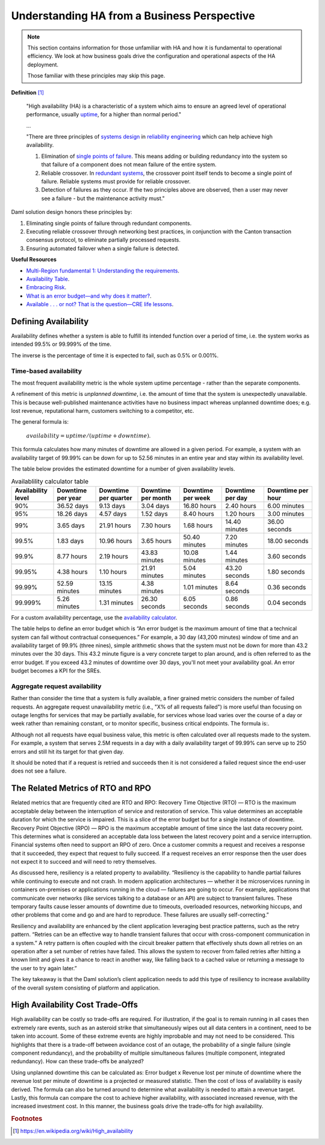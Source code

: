 .. Copyright (c) 2023 Digital Asset (Switzerland) GmbH and/or its affiliates. All rights reserved.
.. SPDX-License-Identifier: Apache-2.0

Understanding HA from a Business Perspective
############################################

.. NOTE::
    This section contains information for those unfamiliar with HA and how it is fundamental to operational efficiency. We look at how business goals drive the configuration and operational aspects of the HA deployment. 
    
    Those familiar with these principles may skip this page.

**Definition**
[#f1]_

    "High availability (HA) is a characteristic of a system which aims to ensure an agreed level of operational performance, usually `uptime <https://en.wikipedia.org/wiki/Uptime>`_, for a higher than normal period."

    ...

    "There are three principles of `systems design <https://en.wikipedia.org/wiki/Systems_design>`_ in `reliability engineering <https://en.wikipedia.org/wiki/Reliability_engineering>`_ which can help achieve high availability.

    1. Elimination of `single points of failure <https://en.wikipedia.org/wiki/Single_point_of_failure>`_. This means adding or building redundancy into the system so that failure of a component does not mean failure of the entire system.
    2. Reliable crossover. In `redundant systems <https://en.wikipedia.org/wiki/Redundancy_(engineering)>`_, the crossover point itself tends to become a single point of failure. Reliable systems must provide for reliable crossover.
    3. Detection of failures as they occur. If the two principles above are observed, then a user may never see a failure - but the maintenance activity must."
    
Daml solution design honors these principles by:

1. Eliminating single points of failure through redundant components.
2. Executing reliable crossover through networking best practices, in conjunction with the Canton transaction consensus protocol, to eliminate partially processed requests. 
3. Ensuring automated failover when a single failure is detected. 

**Useful Resources**

* `Multi-Region fundamental 1: Understanding the requirements <https://docs.aws.amazon.com/whitepapers/latest/aws-multi-region-fundamentals/multi-region-fundamental-1-understanding-the-requirements.html>`_.
* `Availability Table <https://sre.google/sre-book/availability-table/>`_.
* `Embracing Risk <https://sre.google/sre-book/embracing-risk/#risk-management_measuring-service-risk_aggregate-availability-equation>`_.
* `What is an error budget—and why does it matter? <https://www.atlassian.com/incident-management/kpis/error-budget#:~:text=An%20error%20budget%20is%20the,can%20fail%20without%20contractual%20consequences.>`_.
* `Available . . . or not? That is the question—CRE life lessons <https://cloud.google.com/blog/products/gcp/available-or-not-that-is-the-question-cre-life-lessons>`_.

Defining Availability
*********************

Availability defines whether a system is able to fulfill its intended function over a period of time, i.e. the system works as intended 99.5% or 99.999% of the time. 

The inverse is the percentage of time it is expected to fail, such as 0.5% or 0.001%. 

Time-based availability
=======================

The most frequent availability metric is the whole system uptime percentage - rather than the separate components. 

A refinement of this metric is *unplanned downtime*, i.e. the amount of time that the system is unexpectedly unavailable. This is because well-published maintenance activities have no business impact whereas unplanned downtime does; e.g. lost revenue, reputational harm, customers switching to a competitor, etc.

The general formula is: 

    :math:`availability = uptime / (uptime + downtime)`.

This formula calculates how many minutes of downtime are allowed in a given period. For example, a system with an availability target of 99.99% can be down for up to 52.56 minutes in an entire year and stay within its availability level. 

The table below provides the estimated downtime for a number of given availability levels. 

.. list-table:: Availablility calculator table
   :widths: 14 14 14 14 14 14 16
   :header-rows: 1

   - * Availability level
     * Downtime per year
     * Downtime per quarter
     * Downtime per month 
     * Downtime per week 
     * Downtime per day 
     * Downtime per hour
   - * 90%
     * 36.52 days
     * 9.13 days
     * 3.04 days
     * 16.80 hours
     * 2.40 hours
     * 6.00 minutes
   - * 95%
     * 18.26 days
     * 4.57 days
     * 1.52 days
     * 8.40 hours
     * 1.20 hours
     * 3.00 minutes
   - * 99%
     * 3.65 days
     * 21.91 hours
     * 7.30 hours
     * 1.68 hours
     * 14.40 minutes
     * 36.00 seconds
   - * 99.5%
     * 1.83 days
     * 10.96 hours
     * 3.65 hours
     * 50.40 minutes
     * 7.20 minutes
     * 18.00 seconds
   - * 99.9%
     * 8.77 hours
     * 2.19 hours
     * 43.83 minutes
     * 10.08 minutes
     * 1.44 minutes
     * 3.60 seconds
   - * 99.95%
     * 4.38 hours
     * 1.10 hours
     * 21.91 minutes
     * 5.04 minutes
     * 43.20 seconds
     * 1.80 seconds
   - * 99.99%
     * 52.59 minutes
     * 13.15 minutes
     * 4.38 minutes
     * 1.01 minutes
     * 8.64 seconds
     * 0.36 seconds
   - * 99.999%
     * 5.26 minutes
     * 1.31 minutes
     * 26.30 seconds
     * 6.05 seconds
     * 0.86 seconds
     * 0.04 seconds


    


For a custom availability percentage, use the `availability calculator <https://availability.sre.xyz/>`_.



The table helps to define an error budget which is “An error budget is the maximum amount of time that a technical system can fail without contractual consequences.” For example, a 30 day (43,200 minutes) window of time and an availability target of 99.9% (three nines), simple arithmetic shows that the system must not be down for more than 43.2 minutes over the 30 days. This 43.2 minute figure is a very concrete target to plan around, and is often referred to as the error budget. If you exceed 43.2 minutes of downtime over 30 days, you'll not meet your availability goal. An error budget becomes a KPI for the SREs.

Aggregate request availability
==============================

Rather than consider the time that a system is fully available, a finer grained metric considers the number of failed requests. An aggregate request unavailability metric (i.e., "X% of all requests failed") is more useful than focusing on outage lengths for services that may be partially available, for services whose load varies over the course of a day or week rather than remaining constant, or to monitor specific, business critical endpoints. The formula is:.

Although not all requests have equal business value, this metric is often calculated over all requests made to the system. For example, a system that serves 2.5M requests in a day with a daily availability target of 99.99% can serve up to 250 errors and still hit its target for that given day.

It should be noted that if a request is retried and succeeds then it is not considered a failed request since the end-user does not see a failure. 

The Related Metrics of RTO and RPO
**********************************

Related metrics that are frequently cited are RTO and RPO:
Recovery Time Objective (RTO) — RTO is the maximum acceptable delay between the interruption of service and restoration of service. This value determines an acceptable duration for which the service is impaired. This is a slice of the error budget but for a single instance of downtime.
Recovery Point Objective (RPO) — RPO is the maximum acceptable amount of time since the last data recovery point. This determines what is considered an acceptable data loss between the latest recovery point and a service interruption. 
Financial systems often need to support an RPO of zero. Once a customer commits a request and receives a response that it succeeded, they expect that request to fully succeed. If a request receives an error response then the user does not expect it to succeed and will need to retry themselves.

As discussed here, resiliency is a related property to availability. “Resiliency is the capability to handle partial failures while continuing to execute and not crash. In modern application architectures — whether it be microservices running in containers on-premises or applications running in the cloud — failures are going to occur. For example, applications that communicate over networks (like services talking to a database or an API) are subject to transient failures. These temporary faults cause lesser amounts of downtime due to timeouts, overloaded resources, networking hiccups, and other problems that come and go and are hard to reproduce. These failures are usually self-correcting.”

Resiliency and availability are enhanced by the client application leveraging best practice patterns, such as the retry pattern. “Retries can be an effective way to handle transient failures that occur with cross-component communication in a system.” A retry pattern is often coupled with the circuit breaker pattern that effectively shuts down all retries on an operation after a set number of retries have failed. This allows the system to recover from failed retries after hitting a known limit and gives it a chance to react in another way, like falling back to a cached value or returning a message to the user to try again later.”

The key takeaway is that the Daml solution’s client application needs to add this type of resiliency to increase availability of the overall system consisting of platform and application.

High Availability Cost Trade-Offs
*********************************

High availability can be costly so trade-offs are required. For illustration, if the goal is to remain running in all cases then extremely rare events, such as an asteroid strike that simultaneously wipes out all data centers in a continent, need to be taken into account. Some of these extreme events are highly improbable and may not need to be considered. This highlights that there is a trade-off between avoidance cost of an outage, the probability of a single failure (single component redundancy), and the probability of multiple simultaneous failures (multiple component, integrated redundancy). How can these trade-offs be analyzed?

Using unplanned downtime this can be calculated as: 
Error budget x Revenue lost per minute of downtime 
where the revenue lost per minute of downtime is a projected or measured statistic. Then the cost of loss of availability is easily derived. The formula can also be turned around to determine what availability is needed to attain a revenue target. Lastly, this formula can compare the cost to achieve higher availability, with associated increased revenue, with the increased investment cost. In this manner, the business goals drive the trade-offs for high availability. 

.. rubric:: Footnotes

.. [#f1] https://en.wikipedia.org/wiki/High_availability
